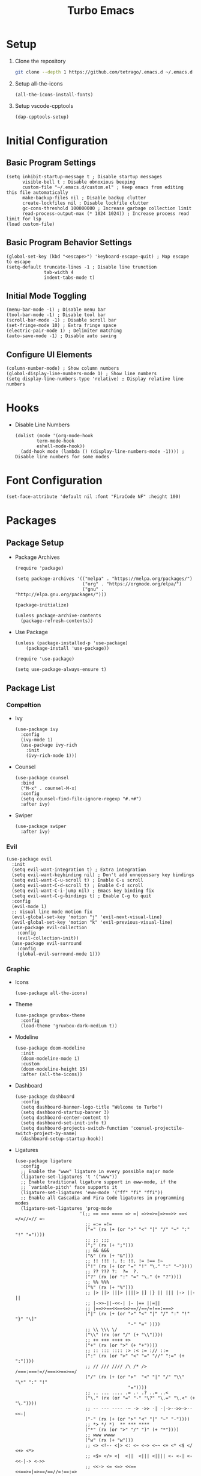 #+title: Turbo Emacs

* Setup

1. Clone the repository

   #+begin_src sh
     git clone --depth 1 https://github.com/tetrago/.emacs.d ~/.emacs.d
   #+end_src

2. Setup all-the-icons

   #+begin_src elisp
     (all-the-icons-install-fonts)
   #+end_src

3. Setup vscode-cpptools

   #+begin_src elisp
     (dap-cpptools-setup)
   #+end_src

* Initial Configuration

** Basic Program Settings

#+begin_src elisp :tangle yes
  (setq inhibit-startup-message t ; Disable startup messages
        visible-bell t ; Disable obnoxious beeping
        custom-file "~/.emacs.d/custom.el" ; Keep emacs from editing this file automatically
        make-backup-files nil ; Disable backup clutter
        create-lockfiles nil ; Disable lockfile clutter
        gc-cons-threshold 100000000 ; Increase garbage collection limit
        read-process-output-max (* 1024 1024)) ; Increase process read limit for lsp
  (load custom-file)
#+end_src

** Basic Program Behavior Settings

#+begin_src elisp :tangle yes
  (global-set-key (kbd "<escape>") 'keyboard-escape-quit) ; Map escape to escape
  (setq-default truncate-lines -1 ; Disable line trunction
                tab-width 4
                indent-tabs-mode t)
#+end_src

** Initial Mode Toggling

#+begin_src elisp :tangle yes
  (menu-bar-mode -1) ; Disable menu bar
  (tool-bar-mode -1) ; Disable tool bar
  (scroll-bar-mode -1) ; Disable scroll bar
  (set-fringe-mode 10) ; Extra fringe space
  (electric-pair-mode 1) ; Delimiter matching
  (auto-save-mode -1) ; Disable auto saving
#+end_src

** Configure UI Elements

#+begin_src elisp :tangle yes
  (column-number-mode) ; Show column numbers
  (global-display-line-numbers-mode 1) ; Show line numbers
  (setq display-line-numbers-type 'relative) ; Display relative line numbers
#+end_src

* Hooks

+ Disable Line Numbers

  #+begin_src elisp :tangle yes
  (dolist (mode '(org-mode-hook
          term-mode-hook
          eshell-mode-hook))
    (add-hook mode (lambda () (display-line-numbers-mode -1)))) ; Disable line numbers for some modes
  #+end_src

* Font Configuration

#+begin_src elisp :tangle yes
  (set-face-attribute 'default nil :font "FiraCode NF" :height 100)
#+end_src

* Packages

** Package Setup

+ Package Archives

  #+begin_src elisp :tangle yes
    (require 'package)

    (setq package-archives '(("melpa" . "https://melpa.org/packages/")
                             ("org" . "https://orgmode.org/elpa/")
                             ("gnu" . "http://elpa.gnu.org/packages/")))

    (package-initialize)

    (unless package-archive-contents
      (package-refresh-contents))
  #+end_src

+ Use Package

  #+begin_src elisp :tangle yes
    (unless (package-installed-p 'use-package)
    	(package-install 'use-package))

    (require 'use-package)

    (setq use-package-always-ensure t)
  #+end_src

** Package List

*** Compeltion

+ Ivy

  #+begin_src elisp :tangle yes
    (use-package ivy
      :config
      (ivy-mode 1)
      (use-package ivy-rich
        :init
        (ivy-rich-mode 1)))
  #+end_src

+ Counsel

  #+begin_src elisp :tangle yes
    (use-package counsel
      :bind
      ("M-x" . counsel-M-x)
      :config
      (setq counsel-find-file-ignore-regexp "#.+#")
      :after ivy)
  #+end_src

+ Swiper

  #+begin_src elisp :tangle yes
    (use-package swiper
      :after ivy)
  #+end_src

*** Evil

#+begin_src elisp :tangle yes
  (use-package evil
    :init
    (setq evil-want-integration t) ; Extra integration
    (setq evil-want-keybinding nil) ; Don't add unnecessary key bindings
    (setq evil-want-C-u-scroll t) ; Enable C-u scroll
    (setq evil-want-C-d-scroll t) ; Enable C-d scroll
    (setq evil-want-C-i-jump nil) ; Emacs key binding fix
    (setq evil-want-C-g-bindings t) ; Enable C-g to quit
    :config
    (evil-mode 1)
    ;; Visual line mode motion fix
    (evil-global-set-key 'motion "j" 'evil-next-visual-line)
    (evil-global-set-key 'motion "k" 'evil-previous-visual-line)
    (use-package evil-collection
      :config
      (evil-collection-init))
    (use-package evil-surround
      :config
      (global-evil-surround-mode 1)))
#+end_src

*** Graphic

+ Icons

  #+begin_src elisp :tangle yes
    (use-package all-the-icons)
  #+end_src

+ Theme

  #+begin_src elisp :tangle yes
    (use-package gruvbox-theme
      :config
      (load-theme 'gruvbox-dark-medium t))
  #+end_src

+ Modeline

  #+begin_src elisp :tangle yes
    (use-package doom-modeline
      :init
      (doom-modeline-mode 1)
      :custom
      (doom-modeline-height 15)
      :after (all-the-icons))
  #+end_src

+ Dashboard

  #+begin_src elisp :tangle yes
    (use-package dashboard
      :config
      (setq dashboard-banner-logo-title "Welcome to Turbo")
      (setq dashboard-startup-banner 3)
      (setq dashboard-center-content t)
      (setq dashboard-set-init-info t)
      (setq dashboard-projects-switch-function 'counsel-projectile-switch-project-by-name)
      (dashboard-setup-startup-hook))
  #+end_src

+ Ligatures

  #+begin_src elisp :tangle yes
    (use-package ligature
      :config
      ;; Enable the "www" ligature in every possible major mode
      (ligature-set-ligatures 't '("www"))
      ;; Enable traditional ligature support in eww-mode, if the
      ;; `variable-pitch' face supports it
      (ligature-set-ligatures 'eww-mode '("ff" "fi" "ffi"))
      ;; Enable all Cascadia and Fira Code ligatures in programming modes
      (ligature-set-ligatures 'prog-mode
                            '(;; == === ==== => =| =>>=>=|=>==>> ==< =/=//=// =~
                              ;; =:= =!=
                              ("=" (rx (+ (or ">" "<" "|" "/" "~" ":" "!" "="))))
                              ;; ;; ;;;
                              (";" (rx (+ ";")))
                              ;; && &&&
                              ("&" (rx (+ "&")))
                              ;; !! !!! !. !: !!. != !== !~
                              ("!" (rx (+ (or "=" "!" "\." ":" "~"))))
                              ;; ?? ??? ?:  ?=  ?.
                              ("?" (rx (or ":" "=" "\." (+ "?"))))
                              ;; %% %%%
                              ("%" (rx (+ "%")))
                              ;; |> ||> |||> ||||> |] |} || ||| |-> ||-||
                              ;; |->>-||-<<-| |- |== ||=||
                              ;; |==>>==<<==<=>==//==/=!==:===>
                              ("|" (rx (+ (or ">" "<" "|" "/" ":" "!" "}" "\]"
                                              "-" "=" ))))
                              ;; \\ \\\ \/
                              ("\\" (rx (or "/" (+ "\\"))))
                              ;; ++ +++ ++++ +>
                              ("+" (rx (or ">" (+ "+"))))
                              ;; :: ::: :::: :> :< := :// ::=
                              (":" (rx (or ">" "<" "=" "//" ":=" (+ ":"))))
                              ;; // /// //// /\ /* /> /===:===!=//===>>==>==/
                              ("/" (rx (+ (or ">"  "<" "|" "/" "\\" "\*" ":" "!"
                                              "="))))
                              ;; .. ... .... .= .- .? ..= ..<
                              ("\." (rx (or "=" "-" "\?" "\.=" "\.<" (+ "\."))))
                              ;; -- --- ---- -~ -> ->> -| -|->-->>->--<<-|
                              ("-" (rx (+ (or ">" "<" "|" "~" "-"))))
                              ;; *> */ *)  ** *** ****
                              ("*" (rx (or ">" "/" ")" (+ "*"))))
                              ;; www wwww
                              ("w" (rx (+ "w")))
                              ;; <> <!-- <|> <: <~ <~> <~~ <+ <* <$ </  <+> <*>
                              ;; <$> </> <|  <||  <||| <|||| <- <-| <-<<-|-> <->>
                              ;; <<-> <= <=> <<==<<==>=|=>==/==//=!==:=>
                              ;; << <<< <<<<
                              ("<" (rx (+ (or "\+" "\*" "\$" "<" ">" ":" "~"  "!"
                                              "-"  "/" "|" "="))))
                              ;; >: >- >>- >--|-> >>-|-> >= >== >>== >=|=:=>>
                              ;; >> >>> >>>>
                              (">" (rx (+ (or ">" "<" "|" "/" ":" "=" "-"))))
                              ;; #: #= #! #( #? #[ #{ #_ #_( ## ### #####
                              ("#" (rx (or ":" "=" "!" "(" "\?" "\[" "{" "_(" "_"
                                           (+ "#"))))
                              ;; ~~ ~~~ ~=  ~-  ~@ ~> ~~>
                              ("~" (rx (or ">" "=" "-" "@" "~>" (+ "~"))))
                              ;; __ ___ ____ _|_ __|____|_
                              ("_" (rx (+ (or "_" "|"))))
                              ;; Fira code: 0xFF 0x12
                              ("0" (rx (and "x" (+ (in "A-F" "a-f" "0-9")))))
                              ;; Fira code:
                              "Fl"  "Tl"  "fi"  "fj"  "fl"  "ft"
                              ;; The few not covered by the regexps.
                              "{|"  "[|"  "]#"  "(*"  "}#"  "$>"  "^="))
      ;; Enables ligature checks globally in all buffers. You can also do it
      ;; per mode with `ligature-mode'.
      (global-ligature-mode t))
  #+end_src

*** Utility

+ Which Key

  #+begin_src elisp :tangle yes
    (use-package which-key
      :init
      (which-key-mode)
      :config
      (setq which-key-idle-delay 0.3))
  #+end_src

+ Helpful

  #+begin_src elisp :tangle yes
    (use-package helpful
      :commands (helpful-callable helpful-variable helpful-command helpful-key)
      :custom
      (counsel-describe-function-function #'helpful-callable)
      (counsel-describe-variable-function #'helpful-variable)
      :bind
      ([remap describe-function] . counsel-describe-function)
      ([remap describe-command] . helpful-command)
      ([remap describe-variable] . counsel-describe-variable)
      ([remap describe-key] . helpful-key))
  #+end_src

+ Key Binding (general)

  #+begin_src elisp :tangle yes
    (use-package general
      :config
      (general-evil-setup t)

      (general-create-definer local/leader-key
        :keymaps '(normal emacs)
        :prefix "SPC"))
  #+end_src

+ Popup Window Manager (popwin)

  #+begin_src elisp :tangle yes
    (use-package popwin
      :config
      (popwin-mode 1))
  #+end_src

*** Language Server

+ Lsp Mode

  #+begin_src elisp :tangle yes
    (use-package lsp-mode
      :commands lsp
      :init
      (use-package flycheck)
      (add-to-list 'load-path (expand-file-name "lib/lsp-mode" user-emacs-directory))
      (add-to-list 'load-path (expand-file-name "lib/lsp-mode/clients" user-emacs-directory))
      (setq lsp-keymap-prefix "C-l")
      (setq lsp-headerline-breadcrumb-enable nil)
      :config
      (lsp-enable-which-key-integration t)
      :hook (
         (c-mode . lsp)
         (c++-mode . lsp)
         (cmake-mode . lsp)
         (rust-mode . lsp)
         (lsp-mode . lsp-enable-which-key-integration)))
  #+end_src

+ Lsp Ui

  #+begin_src elisp :tangle yes
    (use-package lsp-ui
      :commands lsp-ui-mode
      :after lsp-mode)
  #+end_src

+ Completion (company)

  #+begin_src elisp :tangle yes
    (use-package company
      :config
      (global-company-mode 1)
      (use-package company-box
      :hook company-mode)
      :after lsp-mode)
  #+end_src

+ Treemacs Support

  #+begin_src elisp :tangle yes
    (use-package lsp-treemacs
      :commands lsp-treemacs-errors-list
      :config
      (lsp-treemacs-sync-mode 1)
      :after (lsp-mode treemacs))
  #+end_src

+ Ivy Compatibility

  #+begin_src elisp :tangle yes
    (use-package lsp-ivy
      :commands lsp-ivy-workspace-symbol
      :after (lsp-mode ivy))
  #+end_src

+ Dap

  #+begin_src elisp :tangle yes
    (use-package dap-mode
      :commands dap-debug
      :config
      (dap-mode 1)
      (dap-ui-mode 1)
      (dap-tooltip-mode 1)
      (dap-ui-controls-mode 1)
      (require 'dap-cpptools))
  #+end_src

*** Tools

**** Project Management (projectile)

  #+begin_src elisp :tangle yes
    (use-package projectile
      :bind-keymap
      ("C-c p" . projectile-command-map)
      :config
      (setq projectile-enable-caching nil)
      (setq projectile-completion-system 'ivy)
      (projectile-mode 1))
  #+end_src

Counsel integration:

  #+begin_src elisp :tangle yes
    (use-package counsel-projectile
      :after (counsel projectile))
  #+end_src

**** Git Version Control (magit)

  #+begin_src elisp :tangle yes
    (use-package magit
      :commands magit-status)
  #+end_src

**** Org Mode

#+begin_src elisp :tangle yes
  (defun local/org-mode ()
    (org-indent-mode 1)
    (org-modern-mode 1)
    (visual-line-mode 1)
    (local/visual-fill))
#+end_src

#+begin_src elisp :tangle yes
  (use-package org
    :commands org-mode
    :pin org
    :hook (org-mode . local/org-mode)
    :config
    (require 'org-mouse)
    (use-package org-modern))
#+end_src

**** Visual Fill Column

Adds padding to the edges of the buffer.

#+begin_src elisp :tangle yes
  (defun local/visual-fill ()
    (setq visual-fill-column-width 150
          visual-fill-column-center-text t)
    (visual-fill-column-mode 1))
#+end_src

#+begin_src elisp :tangle yes
  (use-package visual-fill-column
    :commands visual-fill-column-mode)
#+end_src

**** Good Scroll

Fixes emacs' jerky scroll behavior.

#+begin_src elisp :tangle yes
  (use-package good-scroll
    :config
    (good-scroll-mode 1))
#+end_src

**** Treemacs

#+begin_src elisp :tangle yes
  (use-package treemacs
    :commands treemacs)
#+end_src

Evil integration:

#+begin_src elisp :tangle yes
  (use-package treemacs-evil
    :after (treemacs evil))
#+end_src

Projectile integration:

#+begin_src elisp :tangle yes
  (use-package treemacs-projectile
    :after (treemacs projectile))
#+end_src

Icons support:

#+begin_src elisp :tangle yes
  (use-package treemacs-icons-dired
    :hook (dired-mode . treemacs-icons-dired-enable-once))
#+end_src

Magit support:

#+begin_src elisp :tangle yes
  (use-package treemacs-magit
    :after (treemacs magit))
#+end_src

*** Languages

+ Rust

  #+begin_src elisp :tangle yes
    (use-package rust-mode
      :commands rust-mode)
  #+end_src

+ CMake

  #+begin_src elisp :tangle yes
    (use-package cmake-mode
      :commands cmake-mode)
  #+end_src

+ C

  #+begin_src elisp :tangle yes
      (setq c-default-style "bsd")
      (setq-default c-basic-offset 4)
  #+end_src

+ CMake

  #+begin_src elisp :tangle yes
    (setq cmake-tab-width 4)
  #+end_src
  

* Key Bindings

+ Basic bindings

  #+begin_src elisp :tangle yes
    (general-define-key
      :states 'normal
      "/" 'counsel-grep-or-swiper ; Search
      "C-k" 'counsel-projectile-find-file ; Fuzzy file finder
      "C-i" 'lsp-ui-doc-glance ; Lsp parameters
      "C-b" 'projectile-compile-project ; Compile
      "<f5>" 'projectile-run-project) ; Run project
  #+end_src

+ Leader key bindings

  #+begin_src elisp :tangle yes
    (local/leader-key
      "f" '(counsel-find-file :which-key "browse files")
      "q" '(flycheck-list-errors :which-key "lsp quickfix")
      "p" '(counsel-projectile-switch-project :which-key "switch project")
      "a" '(:ignore t :which-key "actions")
      "a c" '(projectile-configure-project :which-key "configure project")
      "a b" '(projectile-compile-project :which-key "compile project")
      "a r" '(projectile-run-project :which-key "run project")
      "a t" '(projectile-test-project :which-key "test project")
      "g" '(magit-status :which-key "git")
      "t" '(treemacs :which-key "tree")
      "d" '(:ignore t :which-key "debug")
      "d l" '(dap-debug :which-key "launch")
      "d e" '(dap-debug-edit-template :which-key "edit"))
  #+end_src

+ Other necessary key bindings

  | Key   | Function             |
  | C-l   | Lsp functions        |
  | C-c p | Projectile functions |
